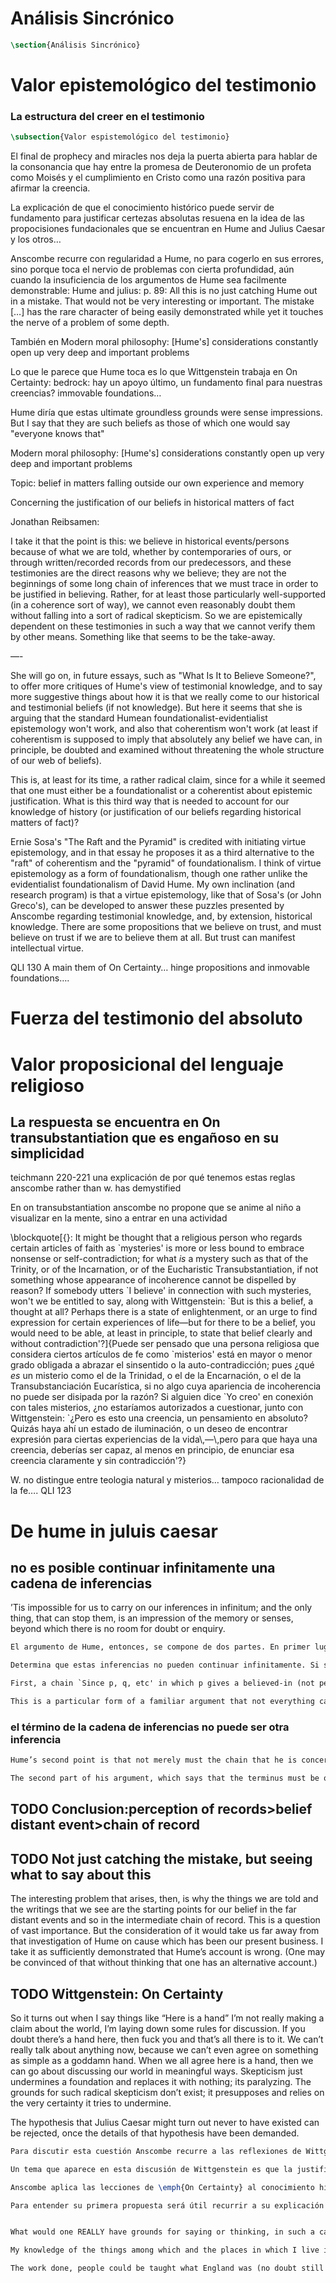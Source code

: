 #+PROPERTY: header-args:latex :tangle ../../tex/ch3/sincronico.tex
# ------------------------------------------------------------------------------------
# Santa Teresa Benedicta de la Cruz, ruega por nosotros

* Análisis Sincrónico
#+BEGIN_SRC latex
\section{Análisis Sincrónico}
#+END_SRC


* Valor epistemológico del testimonio
*** La estructura del creer en el testimonio
#+BEGIN_SRC latex
\subsection{Valor espistemológico del testimonio}
#+END_SRC

El final de prophecy and miracles nos deja la puerta abierta para hablar de la
consonancia que hay entre la promesa de Deuteronomio de un profeta como Moisés y
el cumplimiento en Cristo como una razón positiva para afirmar la creencia.

La explicación de que el conocimiento histórico puede servir de fundamento para
justificar certezas absolutas resuena en la idea de las propocisiones
fundacionales que se encuentran en Hume and Julius Caesar y los otros...


Anscombe recurre con regularidad a Hume, no para cogerlo en sus errores, sino porque
toca el nervio de problemas con cierta profundidad, aún cuando la insuficiencia de los
argumentos de Hume sea facilmente demonstrable: Hume and julius: p. 89: All this is no
just catching Hume out in a mistake. That would not be very interesting or important.
The mistake [...] has the rare character of being easily demonstrated while yet it
touches the nerve of a problem of some depth.

También en Modern moral philosophy: [Hume's] considerations constantly open up very
deep and important problems

Lo que le parece que Hume toca es lo que Wittgenstein trabaja en On Certainty: bedrock:
hay un apoyo último, un fundamento final para nuestras creencias? immovable foundations...

Hume diría que estas ultimate groundless grounds were sense impressions. But I
say that they are such beliefs as those of which one would say "everyone knows
that"



Modern moral philosophy:
[Hume's] considerations constantly open up very deep and important problems

Topic: belief in matters falling outside our own experience and memory

Concerning the justification of our beliefs in historical matters of fact

Jonathan Reibsamen:

I take it that the point is this: we believe in historical events/persons because of
what we are told, whether by contemporaries of ours, or through written/recorded
records from our predecessors, and these testimonies are the direct reasons why we
believe; they are not the beginnings of some long chain of inferences that we must
trace in order to be justified in believing. Rather, for at least those particularly
well-supported (in a coherence sort of way), we cannot even reasonably doubt them
without falling into a sort of radical skepticism. So we are epistemically dependent on
these testimonies in such a way that we cannot verify them by other means. Something
like that seems to be the take-away.

----

She will go on, in future essays, such as "What Is It to Believe
Someone?", to offer more critiques of Hume's view of testimonial knowledge, and to say
more suggestive things about how it is that we really come to our historical and
testimonial beliefs (if not knowledge). But here it seems that she is arguing that the
standard Humean foundationalist-evidentialist epistemology won't work, and also that
coherentism won't work (at least if coherentism is supposed to imply that absolutely
any belief we have can, in principle, be doubted and examined without threatening the
whole structure of our web of beliefs).

This is, at least for its time, a rather radical claim, since for a while it seemed
that one must either be a foundationalist or a coherentist about epistemic
justification. What is this third way that is needed to account for our knowledge of
history (or justification of our beliefs regarding historical matters of fact)?

Ernie Sosa's "The Raft and the Pyramid" is credited with initiating virtue
epistemology, and in that essay he proposes it as a third alternative to the "raft" of
coherentism and the "pyramid" of foundationalism. I think of virtue epistemology as a
form of foundationalism, though one rather unlike the evidentialist foundationalism of
David Hume. My own inclination (and research program) is that a virtue epistemology,
like that of Sosa's (or John Greco's), can be developed to answer these puzzles
presented by Anscombe regarding testimonial knowledge, and, by extension, historical
knowledge. There are some propositions that we believe on trust, and must believe on
trust if we are to believe them at all. But trust can manifest intellectual virtue.


QLI 130 A main them of On Certainty... hinge propositions and inmovable foundations....

* Fuerza del testimonio del absoluto

* Valor proposicional del lenguaje religioso

** La respuesta se encuentra en On transubstantiation que es engañoso en su simplicidad

teichmann 220-221
una explicación de por qué tenemos estas reglas anscombe rather than w. has demystified




En on transubstantiation anscombe no propone que se anime al niño a visualizar en la mente, sino a entrar en una actividad


\blockquote[{\cite[211]{teichmann2008ans}}: It might be thought that a religious person who regards certain articles of faith as `mysteries' is more or less bound to embrace nonsense or self-contradiction; for what \emph{is} a mystery such as that of the Trinity, or of the Incarnation, or of the Eucharistic Transubstantiation, if not something whose appearance of incoherence cannot be dispelled by reason? If somebody utters `I believe' in connection with such mysteries, won't we be entitled to say, along with Wittgenstein: `But is this a belief, a thought at all? Perhaps there is a state of enlightenment, or an urge to find expression for certain experiences of life---but for there to be a belief, you would need to be able, at least in principle, to state that belief clearly and without contradiction'?]{Puede ser pensado que una persona religiosa que considera ciertos artículos de fe como `misterios' está en mayor o menor grado obligada a abrazar el sinsentido o la auto-contradicción; pues ¿qué \emph{es} un misterio como el de la Trinidad, o el de la Encarnación, o el de la Transubstanciación Eucarística, si no algo cuya apariencia de incoherencia no puede ser disipada por la razón? Si alguien dice `Yo creo' en conexión con tales misterios, ¿no estaríamos autorizados a cuestionar, junto con Wittgenstein: `¿Pero es esto una creencia, un pensamiento en absoluto? Quizás haya ahí un estado de iluminación, o un deseo de encontrar expresión para ciertas experiencias de la vida\,---\,pero para que haya una creencia, deberías ser capaz, al menos en principio, de enunciar esa creencia claramente y sin contradicción'?}



W. no distingue entre teologia natural y misterios... tampoco racionalidad de la fe.... QLI 123


* De hume in juluis caesar
** no es posible continuar infinitamente una cadena de inferencias
:TEXT:
’Tis impossible for us to carry on our inferences in infinitum; and the only thing,
that can stop them, is an impression of the memory or senses, beyond which there is no
room for doubt or enquiry.
:END:
#+BEGIN_SRC latex
  El argumento de Hume, entonces, se compone de dos partes. En primer lugar, una cadena de inferencia en la cual ``ya que p, q, etc...'' en la que p da una causa creida (no percibida) y q un efecto inferido, no puede continuar para siempre, sino que tiene que terminar n

  Determina que estas inferencias no pueden continuar infinitamente. Si se tratara de mera relación especulativa de conceptos no representaría dificultad, pero se trata de creer, y la cadena no podría ofrecer una creencia si no tiene término. \blockquote[{\cite[2762]{anscombe2011hoc}}: Now there really is no difficulty about going on ad infinitum, or at any rate about saying ‘and so on ad infinitum’, if the ‘inferring’ is simply deriving the idea of the effect from that of the cause. But the inferring is more than that ---it is believing. It is in connection with this that Hume is saying ‘this chain can’t go on for ever’.]{Ahora realmente no hay dificultad en ir infinitamente, o en cualquier caso decir `así sucesivamente infinitamente', si el `inferir' es simplemente derivar la idea del efecto partiendo de su causa. Pero el inferir es más que eso ---es creer. Es en conexión con esto que Hume dice `esta cadena no puede seguir para siempre'}

  First, a chain `Since p, q, etc' in which p gives a believed-in (not perceived) cause and q an inferred effect, cannot go on for ever but must terminate in a proposition that is believed without inferring any consequences from it; and from this proposition we then work back in reverse order to p.

  This is a particular form of a familiar argument that not everything can be argued from something else, that is: that it cannot be the case that everything is argued from something else. I believe p because I believe q because I believe r because I believe s ---this cannot go on for ever; it must end in something which I believe, not because I believe something else. This argument appears to be correct.

#+END_SRC
*** el término de la cadena de inferencias no puede ser otra inferencia
#+BEGIN_SRC latex
  Hume’s second point is that not merely must the chain that he is concerned with come to an end somewhere, but its terminus must be of a different kind from the other members. ... without the authority either of the memory or the senses our whole reasonings wou’d be chimerical and without foundation. Every link of the chain wou’d in that case hang upon another; but there wou’d not be anything fix’d to one end of it, capable of sustaining the whole; and consequently there wou’d be no belief or evidence.[27]

  The second part of his argument, which says that the terminus must be of a different character from the links of the chain, is more doubtful than the first part which only says there must be a terminus. Hume does not think that I have to have a present perception (of memory or sense) in connection with my belief that Caesar was killed in the Senate House: we can ‘reason upon our past conclusions and principles, without having recourse to those impressions from which they first arose.’ The convictions, however, must have been produced by impressions, and ‘all reasonings concerning causes and effects are originally deriv’d from some impression’.
#+END_SRC

** TODO Conclusion:perception of records>belief distant event>chain of record

** TODO Not just catching the mistake, but seeing what to say about this
The interesting problem that arises, then, is why the things we are told and the writings that we see are the starting points for our belief in the far distant events and so in the intermediate chain of record. This is a question of vast importance. But the consideration of it would take us far away from that investigation of Hume on cause which has been our present business. I take it as sufficiently demonstrated that Hume’s account is wrong. (One may be convinced of that without thinking that one has an alternative account.)
** TODO Wittgenstein: On Certainty
So it turns out when I say things like “Here is a hand” I’m not really making a claim about the world, I’m laying down some rules for discussion. If you doubt there’s a hand here, then fuck you and that’s all there is to it. We can’t really talk about anything now, because we can’t even agree on something as simple as a goddamn hand. When we all agree here is a hand, then we can go about discussing our world in meaningful ways. Skepticism just undermines a foundation and replaces it with nothing; its paralyzing. The grounds for such radical skepticism don’t exist; it presupposes and relies on the very certainty it tries to undermine.

The hypothesis that Julius Caesar might turn out never to have existed can be rejected, once the details of that hypothesis have been demanded.
#+BEGIN_SRC latex
  Para discutir esta cuestión Anscombe recurre a las reflexiones de Wittgenstein en \emph{On Certainty}. La motivación para estos ecritos de Wittgenstein son las propuestas de Moore en \emph{Proof of the External World} y \emph{Defence of Common Sense}. En estas obras sostiene que hay una serie de proposiciones que conocemos con seguridad, como \enquote{Aquí hay una mano, y aquí otra}, o \enquote{La tierra ha existido por largo tiempo antes de mi nacimiento} y \enquote{Nunca he estado lejos de la superficie de la tierra}. Estas reflexiones ocuparon a Wittgenstein durante los últimos años de su vida.\footnote{Cf. preface On certainty}

  Un tema que aparece en esta discusión de Wittgenstein es que la justificación semántica, relacionada con el uso correcto del lenguaje, y la justificación epistémica, relacionada como tal con el afirmar la verdad, están más unidas entre sí de lo que se piensa. Según esto:\blockquote[teichmann 213: Wittgenstein invites us to view the rules governing the correct use of words as comparable to the rules governing the acceptance or rejection of beliefs (which are themselves of course paradigmatically expressed in words); a ‘world view’ is determined as much by our language and its attendant conceptual scheme as by what we would ordinarily term our knowledge of things. The two aspects of world view, the two kinds of justification, come together in the phenomenon of certainty. ‘I am sure’, ‘I cannot doubt’ are related to ‘It must be’, which expression can be prefixed to any statement of conceptual truth. One direction in which these thoughts seem to take us is towards regarding certain world views, or sets of beliefs, or very general beliefs, as no more susceptible of rational justification or criticism than are concepts. –This is just how we go on’ looks to be the final answer to a series of –Why?’ questions; and a language–game or practice can appear to be sealed off from external assessment. An appeal to the objective measure of Reality is empty in this context; we can of course –cite reality’ when giving reasons in justification of a belief or practice, but that our reasons count as good reasons is determined by norms or rules of reasoning whose status as rules depends on the existence of a surrounding language–game.]{Wittgenstein nos invita a ver las reglas que gobiernan el uso correcto de las palabras como comparables con las reglas que gobiernan la aceptación o rechazo de las creencias (que desde luego son ellas mismas paradigmáticamente expresadas en palabras); una `cosmovisión' está determinada tanto por nuestro lenguaje y su esquema conceptual relacionado como por lo que ordinariamente expresamos como nuestro conocimiento de las cosas. Los dos aspectos de la cosmovisión, los dos tipos de justificación, quedan unidos en el fenómeno de la certeza. [\ldots] Una dirección hacia la que estos pensamientos parecen dirigirnos es a considerar ciertas cosmovisiones, o colecciones de creencias, o creencias generales, como no más susceptibles de justificación racional o crítica que la que tienen los conceptos}.

  Anscombe aplica las lecciones de \emph{On Certainty} al conocimiento histórico en la linéa propuesta por Hume: ``elegir cualquier punto en la historia, y considerar por qué razón lo creemos o rechazamos''. Elegir o rechazar una creencia como la propuesta implica la identificación de una justificación suficiente, y aquí esta busqueda esta regida por reglas comparables al correcto uso de las palabras. Los dos puntos principales destacados por Anscombe serán: \blockquote[grounds of belief 183: Hume's philosophical opinion was that these ultimate groundless grounds were sense impressions. But I say that they are such beliefs as those of which one will say `Everyone knows that!' or `Everyone who knows anything on such matters at all, knows that!']{La opinion filosófica de Hume era que estos fundamentos-sin-fundamento definitivos eran impresiones de los sentidos. Pero yo digo que son ese tipo de creencias de las cuales uno dice `¡Todo el mundo sabe eso!' o `¡Todo el que sabe algo de ese tema, sabe eso!'}. Junto a esto, es también parte de su argumento: \blockquote[teichmann 224: the mere statement that we can conceive of evidence turning up which showed there had never been such a person as Julius Caesar is no good until details are given of what sort of evidence that might be. If we try to do this, however, we are likely to fail.]{la declaración de que puede ser concebido que aparezca evidencia que mostrara que nunca ha habido una persona como Julio César no es suficiente hasta que se den detalles acerca del tipo de evidencia que ésta pudiera ser. Si intentamos hacer esto, sin embargo, lo más probable es que fracasemos.}

  Para entender su primera propuesta será útil recurrir a su explicación de este punto como está planteado en \emph{On Certainty}: \blockquote[QLI, 130: Finding grounds, testing, proving, reasoning, confirming, verifying are all processes that go on within, say, one or another living linguistic practice which we have. There are assumptions, beliefs, that are ‘immovable foundations’ of these proceedings. By this, Wittgenstein means only that they are a foundation which is not moved by any of these proceedings.]{Encontrar fundamentos, examinar, probar, razonar, confirmar, verificar son todos procesos que corresponden, diríamos, dentro de una u otra práctica linguística viva de las que tenemos. Hay supuestos, creencias, que son `fundamentos inmovibles' de estos modos de proceder. Con esto, Wittgenstein se refiere solamente a que son un fundamento que no es modificado por esos procesos.} En estos procesos o actividades hay proposiciones que sirven como bisagras, donde se apoya el movimiento del discurrir. Como tal, son creencias que si se ponen en duda impiden el progreso del razonamiento. Estas creencias son esas que forman parte del conocimiento común. En ese sentido, afirmar \enquote{aquí está mi mano} no es sostener algo sobre el estado de las cosas en el mundo, sino establecer unas reglas para la discusión. Por otra parte, poner en duda que tengo mi mano aquí delante supondría tratar con escepticismo un conocimiento común de tal manera que se podría decir \enquote{si esto es dudoso, ¿qué puede ser cierto?}, entonces ¿desde qué fundamento podríamos sostener una discusión o razonamiento sobre el mundo en el que \enquote{aquí está mi mano} no es cierto?


  What would one REALLY have grounds for saying or thinking, in such a case?’ In many of her articles, Anscombe refers to some view as a prejudice, or apparent prejudice. When is a belief a prejudice, and when is it bedrock? When is it a questionable ‘bit of Weltanschauung’, and when a ‘hinge proposition’? The answer to these questions must in large part have to do with how much, and what sort of, detail can be plausibly put into counter-examples to, or cases against, the belief in question.

  My knowledge of the things among which and the places in which I live is not so much 'theory laden' as ‘common-knowledge laden'. I wish to say: it is a falsification here to speak of testimony: to say, for example, that it is by testimony that I know I was born. There is something else, not testimony, though acquired by education from human beings, which is, so to speak, thicker than testimony.

  The work done, people could be taught what England was (no doubt still disputing some regions). Now those who learned thereafter can hardly be said to have knowledge by testimony. They were taught to call something 'England’—something indeed which could in large part only be defined for them by hearsay; and they so taught those who came after them. I am an heir of this tradition. Now, I know I live in England. But by testimony? Some would say so. But there is something queer about it. What do I know? That the world is divided up into countries which have names, and that the one I live in is called England and is here on the map of the globe. This involves understanding the use of the globe to represent the earth. It is rather as if I had been taught to join in doing something, than to believe something—but because everyone is taught to do such things, an object of belief is generated. The belief is so certainly correct (for it follows the practice) that it is knowledge; for here knowledge is no other than certainly correct belief in pursuit of a practice. But the connection with testimony is remote and indirect.

#+END_SRC
